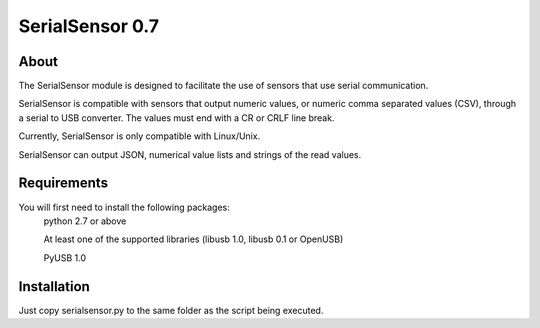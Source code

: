 SerialSensor 0.7
================

About
-----

The SerialSensor module is designed to facilitate the use of sensors that use serial communication.

SerialSensor is compatible with sensors that output numeric values, or numeric comma separated values (CSV), through a serial to USB converter. The values must end with a CR or CRLF line break.

Currently, SerialSensor is only compatible with Linux/Unix.

SerialSensor can output JSON, numerical value lists and strings of the read values.

Requirements
------------

You will first need to install the following packages:
    python 2.7 or above
    
    At least one of the supported libraries (libusb 1.0, libusb 0.1 or OpenUSB)
    
    PyUSB 1.0

Installation
------------

Just copy serialsensor.py to the same folder as the script being executed.




